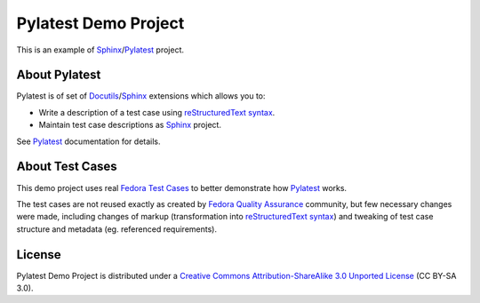 Pylatest Demo Project
=====================

This is an example of Sphinx_/Pylatest_ project.

About Pylatest
--------------

Pylatest is of set of Docutils_/Sphinx_ extensions which allows you to:

* Write a description of a test case using `reStructuredText syntax`_.
* Maintain test case descriptions as Sphinx_ project.

See `Pylatest`_ documentation for details.

About Test Cases
----------------

This demo project uses real `Fedora Test Cases`_ to better demonstrate how
Pylatest_ works.

The test cases are not reused exactly as created by `Fedora Quality
Assurance`_ community, but few necessary changes were made, including
changes of markup (transformation into `reStructuredText syntax`_) and tweaking
of test case structure and metadata (eg. referenced requirements).


License
-------

Pylatest Demo Project is distributed under a `Creative Commons
Attribution-ShareAlike 3.0 Unported License`_ (CC BY-SA 3.0).


.. _Docutils: http://docutils.sourceforge.net/
.. _Sphinx: http://www.sphinx-doc.org/en/stable/index.html
.. _Pylatest: https://pylatest.readthedocs.io/en/stable/
.. _`reStructuredText syntax`: http://www.sphinx-doc.org/en/stable/usage/restructuredtext/basics.html
.. _`Creative Commons Attribution-ShareAlike 3.0 Unported License`: https://creativecommons.org/licenses/by-sa/3.0/
.. _`Fedora Test Cases`: https://fedoraproject.org/wiki/Category:Test_Cases
.. _`Fedora Quality Assurance`: https://fedoraproject.org/wiki/QA
